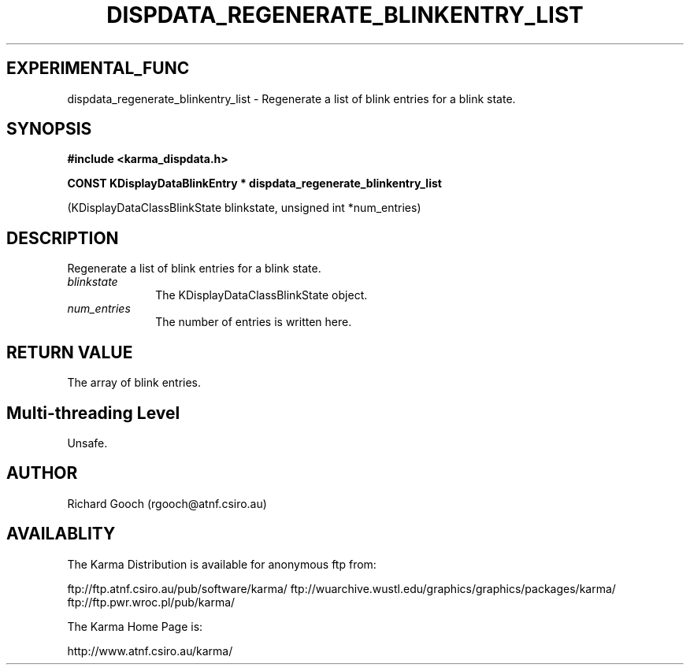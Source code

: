 .TH DISPDATA_REGENERATE_BLINKENTRY_LIST 3 "13 Nov 2005" "Karma Distribution"
.SH EXPERIMENTAL_FUNC
dispdata_regenerate_blinkentry_list \- Regenerate a list of blink entries for a blink state.
.SH SYNOPSIS
.B #include <karma_dispdata.h>
.sp
.B CONST KDisplayDataBlinkEntry * dispdata_regenerate_blinkentry_list
.sp
(KDisplayDataClassBlinkState blinkstate,
unsigned int *num_entries)
.SH DESCRIPTION
Regenerate a list of blink entries for a blink state.
.IP \fIblinkstate\fP 1i
The KDisplayDataClassBlinkState object.
.IP \fInum_entries\fP 1i
The number of entries is written here.
.SH RETURN VALUE
The array of blink entries.
.SH Multi-threading Level
Unsafe.
.SH AUTHOR
Richard Gooch (rgooch@atnf.csiro.au)
.SH AVAILABLITY
The Karma Distribution is available for anonymous ftp from:

ftp://ftp.atnf.csiro.au/pub/software/karma/
ftp://wuarchive.wustl.edu/graphics/graphics/packages/karma/
ftp://ftp.pwr.wroc.pl/pub/karma/

The Karma Home Page is:

http://www.atnf.csiro.au/karma/

